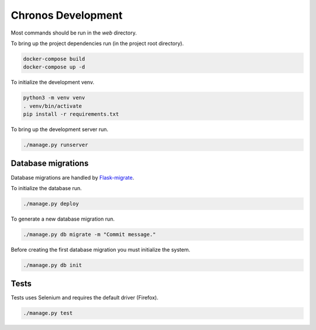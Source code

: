 Chronos Development
===================

Most commands should be run in the `web` directory.

To bring up the project dependencies run (in the project root directory).

.. code-block:: none

  docker-compose build
  docker-compose up -d

To initialize the development venv.

.. code-block:: none

  python3 -m venv venv
  . venv/bin/activate
  pip install -r requirements.txt

To bring up the development server run.

.. code-block:: none

  ./manage.py runserver

Database migrations
-------------------

Database migrations are handled by `Flask-migrate <https://flask-migrate.readthedocs.org/en/latest/>`_.

To initialize the database run.

.. code-block:: none

  ./manage.py deploy

To generate a new database migration run.

.. code-block:: none

  ./manage.py db migrate -m "Commit message."

Before creating the first database migration you must initialize the system.

.. code-block:: none

  ./manage.py db init


Tests
-----

Tests uses Selenium and requires the default driver (Firefox).

.. code-block:: None

  ./manage.py test
